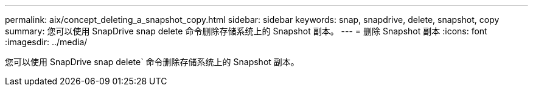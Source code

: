 ---
permalink: aix/concept_deleting_a_snapshot_copy.html 
sidebar: sidebar 
keywords: snap, snapdrive, delete, snapshot, copy 
summary: 您可以使用 SnapDrive snap delete 命令删除存储系统上的 Snapshot 副本。 
---
= 删除 Snapshot 副本
:icons: font
:imagesdir: ../media/


[role="lead"]
您可以使用 SnapDrive snap delete` 命令删除存储系统上的 Snapshot 副本。
